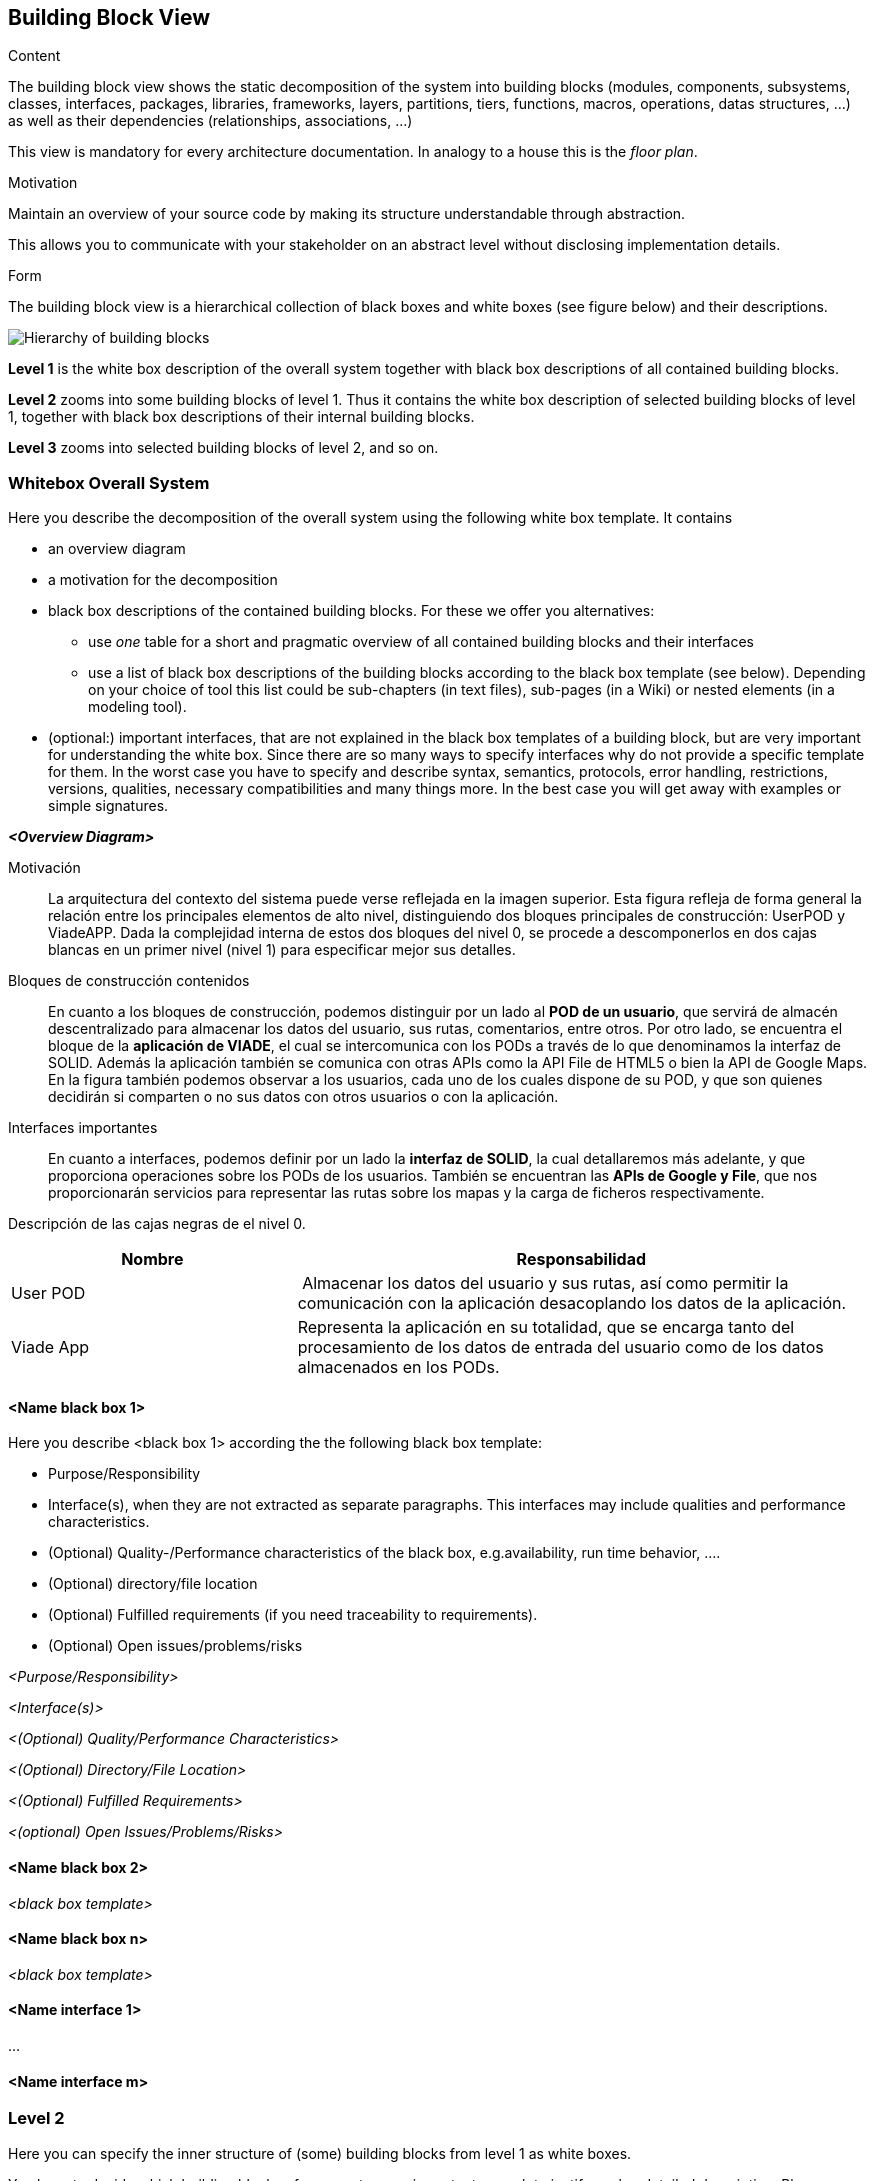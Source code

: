 [[section-building-block-view]]


== Building Block View

[role="arc42help"]
****
.Content
The building block view shows the static decomposition of the system into building blocks (modules, components, subsystems, classes,
interfaces, packages, libraries, frameworks, layers, partitions, tiers, functions, macros, operations,
datas structures, ...) as well as their dependencies (relationships, associations, ...)

This view is mandatory for every architecture documentation.
In analogy to a house this is the _floor plan_.

.Motivation
Maintain an overview of your source code by making its structure understandable through
abstraction.

This allows you to communicate with your stakeholder on an abstract level without disclosing implementation details.

.Form
The building block view is a hierarchical collection of black boxes and white boxes
(see figure below) and their descriptions.

image:05_building_blocks-EN.png["Hierarchy of building blocks"]

*Level 1* is the white box description of the overall system together with black
box descriptions of all contained building blocks.

*Level 2* zooms into some building blocks of level 1.
Thus it contains the white box description of selected building blocks of level 1, together with black box descriptions of their internal building blocks.

*Level 3* zooms into selected building blocks of level 2, and so on.
****

=== Whitebox Overall System

[role="arc42help"]
****
Here you describe the decomposition of the overall system using the following white box template. It contains

 * an overview diagram
 * a motivation for the decomposition
 * black box descriptions of the contained building blocks. For these we offer you alternatives:

   ** use _one_ table for a short and pragmatic overview of all contained building blocks and their interfaces
   ** use a list of black box descriptions of the building blocks according to the black box template (see below).
   Depending on your choice of tool this list could be sub-chapters (in text files), sub-pages (in a Wiki) or nested elements (in a modeling tool).


 * (optional:) important interfaces, that are not explained in the black box templates of a building block, but are very important for understanding the white box.
Since there are so many ways to specify interfaces why do not provide a specific template for them.
 In the worst case you have to specify and describe syntax, semantics, protocols, error handling,
 restrictions, versions, qualities, necessary compatibilities and many things more.
In the best case you will get away with examples or simple signatures.

****

_**<Overview Diagram>**_

Motivación::

La arquitectura del contexto del sistema puede verse reflejada en la imagen superior. Esta figura refleja de forma general la relación entre los principales elementos de alto nivel, distinguiendo dos bloques principales de construcción: UserPOD y ViadeAPP. Dada la complejidad interna de estos dos bloques del nivel 0, se procede a descomponerlos en dos cajas blancas en un primer nivel (nivel 1) para especificar mejor sus detalles.


Bloques de construcción contenidos::
En cuanto a los bloques de construcción, podemos distinguir por un lado al *POD de un usuario*, que servirá de almacén descentralizado para almacenar los datos del usuario, sus rutas, comentarios, entre otros. Por otro lado, se encuentra el bloque de la *aplicación de VIADE*, el cual se intercomunica con los PODs a través de lo que denominamos la interfaz de SOLID. Además la aplicación también se comunica con otras APIs como la API File de HTML5 o bien la API de Google Maps. En la figura también podemos observar a los usuarios, cada uno de los cuales dispone de su POD, y que son quienes decidirán si comparten o no sus datos con otros usuarios o con la aplicación.

Interfaces importantes::
En cuanto a interfaces, podemos definir por un lado la *interfaz de SOLID*, la cual detallaremos más adelante, y que proporciona operaciones sobre los PODs de los usuarios. También se encuentran las *APIs de Google y File*, que nos proporcionarán servicios para representar las rutas sobre los mapas y la carga de ficheros respectivamente.

[role="arc42help"]
****
Descripción de las cajas negras de el nivel 0.

[cols="1,2" options="header"]
|===
| **Nombre** | **Responsabilidad**
| User POD | Almacenar los datos del usuario y sus rutas, así como permitir la comunicación con la aplicación desacoplando los datos de la aplicación.
| Viade App | Representa la aplicación en su totalidad, que se encarga tanto del procesamiento de los datos de entrada del usuario como de los datos almacenados en los PODs.
|===
****


==== <Name black box 1>

[role="arc42help"]
****
Here you describe <black box 1>
according the the following black box template:

* Purpose/Responsibility
* Interface(s), when they are not extracted as separate paragraphs. This interfaces may include qualities and performance characteristics.
* (Optional) Quality-/Performance characteristics of the black box, e.g.availability, run time behavior, ....
* (Optional) directory/file location
* (Optional) Fulfilled requirements (if you need traceability to requirements).
* (Optional) Open issues/problems/risks

****

_<Purpose/Responsibility>_

_<Interface(s)>_

_<(Optional) Quality/Performance Characteristics>_

_<(Optional) Directory/File Location>_

_<(Optional) Fulfilled Requirements>_

_<(optional) Open Issues/Problems/Risks>_




==== <Name black box 2>

_<black box template>_

==== <Name black box n>

_<black box template>_


==== <Name interface 1>

...

==== <Name interface m>



=== Level 2

[role="arc42help"]
****
Here you can specify the inner structure of (some) building blocks from level 1 as white boxes.

You have to decide which building blocks of your system are important enough to justify such a detailed description.
Please prefer relevance over completeness. Specify important, surprising, risky, complex or volatile building blocks.
Leave out normal, simple, boring or standardized parts of your system
****

==== White Box _<building block 1>_

[role="arc42help"]
****
...describes the internal structure of _building block 1_.
****

_<white box template>_

==== White Box _<building block 2>_


_<white box template>_

...

==== White Box _<building block m>_


_<white box template>_
